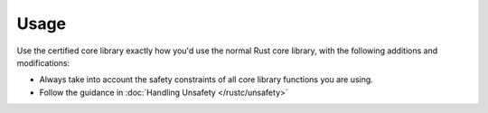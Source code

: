 .. SPDX-License-Identifier: MIT OR Apache-2.0
   SPDX-FileCopyrightText: The Ferrocene Developers

Usage
=====

Use the certified core library exactly how you'd use the normal Rust core library,
with the following additions and modifications:

- Always take into account the safety constraints of all core library functions you are using.
- Follow the guidance in :doc:`Handling Unsafety </rustc/unsafety>`
